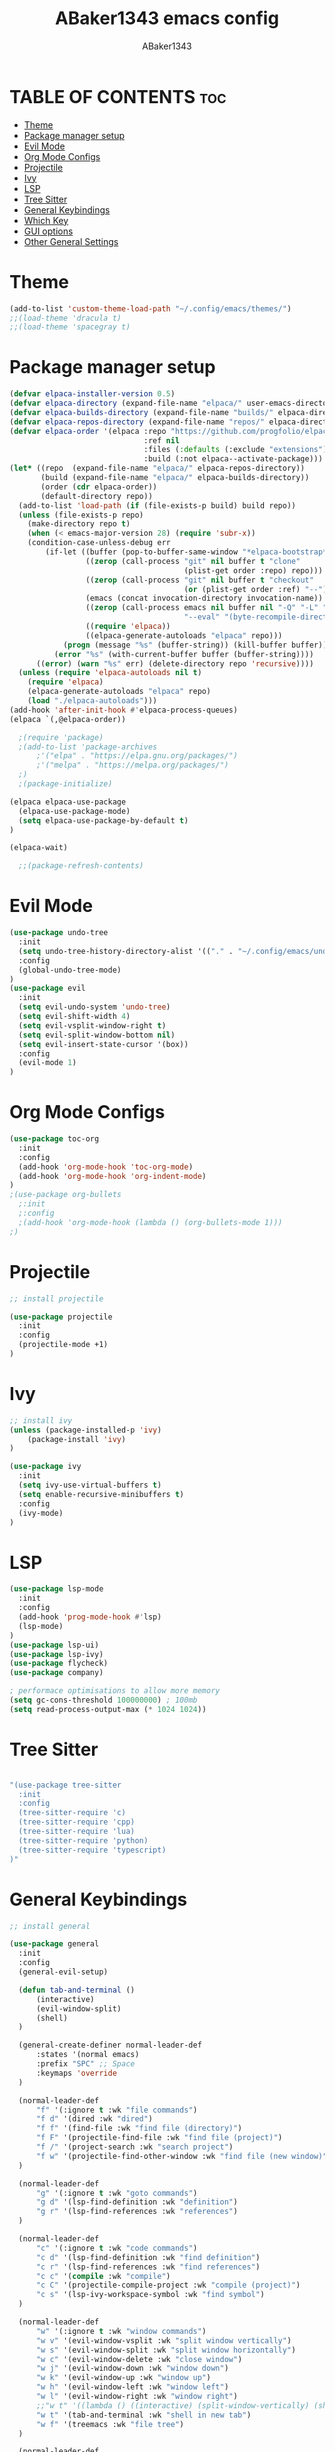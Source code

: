 #+TITLE:ABaker1343 emacs config
#+AUTHOR:ABaker1343
#+DESCRIPTION: emacs configuration
#+STARTUP: showeverything

* TABLE OF CONTENTS :toc:
- [[#theme][Theme]]
- [[#package-manager-setup][Package manager setup]]
- [[#evil-mode][Evil Mode]]
- [[#org-mode-configs][Org Mode Configs]]
- [[#projectile][Projectile]]
- [[#ivy][Ivy]]
- [[#lsp][LSP]]
- [[#tree-sitter][Tree Sitter]]
- [[#general-keybindings][General Keybindings]]
- [[#which-key][Which Key]]
- [[#gui-options][GUI options]]
- [[#other-general-settings][Other General Settings]]

* Theme
#+begin_src emacs-lisp
  (add-to-list 'custom-theme-load-path "~/.config/emacs/themes/")
  ;;(load-theme 'dracula t)
  ;;(load-theme 'spacegray t)
#+end_src

* Package manager setup

#+begin_src emacs-lisp
  (defvar elpaca-installer-version 0.5)
  (defvar elpaca-directory (expand-file-name "elpaca/" user-emacs-directory))
  (defvar elpaca-builds-directory (expand-file-name "builds/" elpaca-directory))
  (defvar elpaca-repos-directory (expand-file-name "repos/" elpaca-directory))
  (defvar elpaca-order '(elpaca :repo "https://github.com/progfolio/elpaca.git"
                                :ref nil
                                :files (:defaults (:exclude "extensions"))
                                :build (:not elpaca--activate-package)))
  (let* ((repo  (expand-file-name "elpaca/" elpaca-repos-directory))
         (build (expand-file-name "elpaca/" elpaca-builds-directory))
         (order (cdr elpaca-order))
         (default-directory repo))
    (add-to-list 'load-path (if (file-exists-p build) build repo))
    (unless (file-exists-p repo)
      (make-directory repo t)
      (when (< emacs-major-version 28) (require 'subr-x))
      (condition-case-unless-debug err
          (if-let ((buffer (pop-to-buffer-same-window "*elpaca-bootstrap*"))
                   ((zerop (call-process "git" nil buffer t "clone"
                                         (plist-get order :repo) repo)))
                   ((zerop (call-process "git" nil buffer t "checkout"
                                         (or (plist-get order :ref) "--"))))
                   (emacs (concat invocation-directory invocation-name))
                   ((zerop (call-process emacs nil buffer nil "-Q" "-L" "." "--batch"
                                         "--eval" "(byte-recompile-directory \".\" 0 'force)")))
                   ((require 'elpaca))
                   ((elpaca-generate-autoloads "elpaca" repo)))
              (progn (message "%s" (buffer-string)) (kill-buffer buffer))
            (error "%s" (with-current-buffer buffer (buffer-string))))
        ((error) (warn "%s" err) (delete-directory repo 'recursive))))
    (unless (require 'elpaca-autoloads nil t)
      (require 'elpaca)
      (elpaca-generate-autoloads "elpaca" repo)
      (load "./elpaca-autoloads")))
  (add-hook 'after-init-hook #'elpaca-process-queues)
  (elpaca `(,@elpaca-order))

    ;(require 'package)
    ;(add-to-list 'package-archives
        ;'("elpa" . "https://elpa.gnu.org/packages/")
        ;'("melpa" . "https://melpa.org/packages/")
    ;)
    ;(package-initialize)

  (elpaca elpaca-use-package
    (elpaca-use-package-mode)
    (setq elpaca-use-package-by-default t)
  )

  (elpaca-wait)

    ;;(package-refresh-contents)
#+end_src

* Evil Mode

#+begin_src emacs-lisp
  (use-package undo-tree
    :init
    (setq undo-tree-history-directory-alist '(("." . "~/.config/emacs/undo")))
    :config
    (global-undo-tree-mode)
  )
  (use-package evil
    :init
    (setq evil-undo-system 'undo-tree)
    (setq evil-shift-width 4)
    (setq evil-vsplit-window-right t)
    (setq evil-split-window-bottom nil)
    (setq evil-insert-state-cursor '(box))
    :config
    (evil-mode 1)
  )
#+end_src

* Org Mode Configs
#+begin_src emacs-lisp
  (use-package toc-org
    :init
    :config
    (add-hook 'org-mode-hook 'toc-org-mode)
    (add-hook 'org-mode-hook 'org-indent-mode)
  )
  ;(use-package org-bullets
    ;:init
    ;:config
    ;(add-hook 'org-mode-hook (lambda () (org-bullets-mode 1)))
  ;)

#+end_src

* Projectile
#+begin_src emacs-lisp
  ;; install projectile

  (use-package projectile
    :init
    :config
    (projectile-mode +1)
  )

#+end_src

* Ivy
#+begin_src emacs-lisp
  ;; install ivy
  (unless (package-installed-p 'ivy)
      (package-install 'ivy)
  )

  (use-package ivy
    :init
    (setq ivy-use-virtual-buffers t)
    (setq enable-recursive-minibuffers t)
    :config
    (ivy-mode)
  )
#+end_src

* LSP
#+begin_src emacs-lisp
  (use-package lsp-mode
    :init
    :config
    (add-hook 'prog-mode-hook #'lsp)
    (lsp-mode)
  )
  (use-package lsp-ui)
  (use-package lsp-ivy)
  (use-package flycheck)
  (use-package company)

  ; performace optimisations to allow more memory
  (setq gc-cons-threshold 100000000) ; 100mb
  (setq read-process-output-max (* 1024 1024))

#+end_src

* Tree Sitter
#+begin_src emacs-lisp

  "(use-package tree-sitter
    :init
    :config
    (tree-sitter-require 'c)
    (tree-sitter-require 'cpp)
    (tree-sitter-require 'lua)
    (tree-sitter-require 'python)
    (tree-sitter-require 'typescript)
  )"
#+end_src


* General Keybindings

#+begin_src emacs-lisp
  ;; install general

  (use-package general
    :init
    :config
    (general-evil-setup)

    (defun tab-and-terminal ()
        (interactive)
        (evil-window-split)
        (shell)
    )

    (general-create-definer normal-leader-def
        :states '(normal emacs)
        :prefix "SPC" ;; Space
        :keymaps 'override
    )

    (normal-leader-def
        "f" '(:ignore t :wk "file commands")
        "f d" '(dired :wk "dired")
        "f f" '(find-file :wk "find file (directory)")
        "f F" '(projectile-find-file :wk "find file (project)")
        "f /" '(project-search :wk "search project")
        "f w" '(projectile-find-other-window :wk "find file (new window)")
    )

    (normal-leader-def
        "g" '(:ignore t :wk "goto commands")
        "g d" '(lsp-find-definition :wk "definition")
        "g r" '(lsp-find-references :wk "references")
    )

    (normal-leader-def
        "c" '(:ignore t :wk "code commands")
        "c d" '(lsp-find-definition :wk "find definition")
        "c r" '(lsp-find-references :wk "find references")
        "c c" '(compile :wk "compile")
        "c C" '(projectile-compile-project :wk "compile (project)")
        "c s" '(lsp-ivy-workspace-symbol :wk "find symbol")
    )

    (normal-leader-def
        "w" '(:ignore t :wk "window commands")
        "w v" '(evil-window-vsplit :wk "split window vertically")
        "w s" '(evil-window-split :wk "split window horizontally")
        "w c" '(evil-window-delete :wk "close window")
        "w j" '(evil-window-down :wk "window down")
        "w k" '(evil-window-up :wk "window up")
        "w h" '(evil-window-left :wk "window left")
        "w l" '(evil-window-right :wk "window right")
        ;;"w t" '((lambda () ((interactive) (split-window-vertically) (shell))) :wk "shell in new tab")
        "w t" '(tab-and-terminal :wk "shell in new tab")
        "w f" '(treemacs :wk "file tree")
    )

    (normal-leader-def
        "t" '(:ignore t :wk "tab commands")
        "t l" '(tab-next :wk "next tab")
        "t h" '(tab-next :wk "previous tab")
        "t n" '(tab-new-to :wk "new tab")
        "t c" '(tab-close :wk "close tab")
    )
  )

#+end_src

* Which Key

#+begin_src emacs-lisp

  (use-package which-key
    :init
    :config
    (which-key-mode 1)
  )
#+end_src

* GUI options

#+begin_src emacs-lisp
  ;; remove window bars and headings
  (menu-bar-mode -1)
  (tool-bar-mode -1)
  (scroll-bar-mode -1)

  ; set scroll to stop jumping at the bottom of the page
  (setq scroll-conservatively 101)

  ;; relative line mode
  (setq display-line-numbers-type 'relative)
  (global-display-line-numbers-mode)
#+end_src

* Other General Settings

#+begin_src emacs-lisp
      ; indentation settings
    (setq-default electric-indent-mode 0)
    (setq-default indent-tabs-mode nil)
    (setq-default tab-always-indent t)
    (setq-default tab-width 4)
  ;;(setq c-basic-offset 4)
  ;; custom language hooks for indentation
    (defun custom-c-hook ()
      (setq c-basic-offset 4)
        (c-set-offset 'substatement-open 0)
      )
    (add-hook 'c++-mode-hook 'custom-c-hook)
    (add-hook 'c-mode-hook 'custom-c-hook)

      ; stop emacs from littering backup files all over my goddamn working directories !!!!!!!!!
      ; that's really annoying please stop that
    (setq-default auto-save-default nil)
    (setq-default make-backup-files nil)

    (setq-default max-mini-window-height 0.3)

    ;; stop emacs from changinf directory when finding files
    (add-hook 'find-file-hook
      (lambda ()
        (setq default-directory command-line-default-directory)
      )
    )

    (set-frame-font "JetBrainsMono Nerd Font 11")
#+end_src
